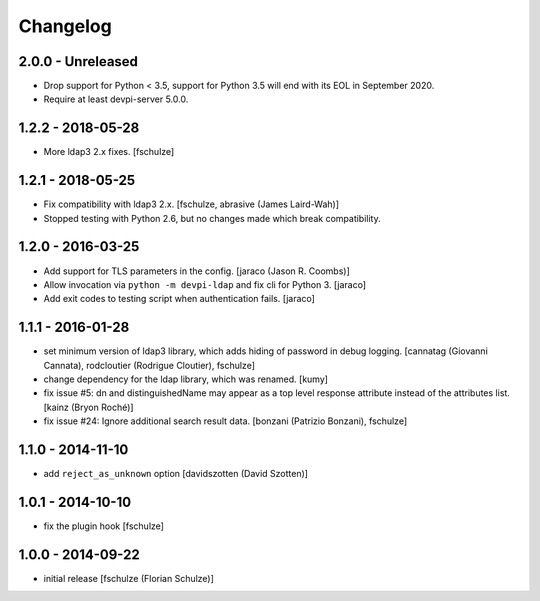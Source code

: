 Changelog
=========

2.0.0 - Unreleased
------------------

- Drop support for Python < 3.5, support for Python 3.5 will end with its
  EOL in September 2020.

- Require at least devpi-server 5.0.0.


1.2.2 - 2018-05-28
------------------

- More ldap3 2.x fixes.
  [fschulze]


1.2.1 - 2018-05-25
------------------

- Fix compatibility with ldap3 2.x.
  [fschulze, abrasive (James Laird-Wah)]

- Stopped testing with Python 2.6, but no changes made which break compatibility.


1.2.0 - 2016-03-25
------------------

- Add support for TLS parameters in the config.
  [jaraco (Jason R. Coombs)]

- Allow invocation via ``python -m devpi-ldap`` and fix cli for Python 3.
  [jaraco]

- Add exit codes to testing script when authentication fails.
  [jaraco]


1.1.1 - 2016-01-28
------------------

- set minimum version of ldap3 library, which adds hiding of password in debug
  logging.
  [cannatag (Giovanni Cannata), rodcloutier (Rodrigue Cloutier), fschulze]

- change dependency for the ldap library, which was renamed.
  [kumy]

- fix issue #5: dn and distinguishedName may appear as a top level response
  attribute instead of the attributes list.
  [kainz (Bryon Roché)]

- fix issue #24: Ignore additional search result data.
  [bonzani (Patrizio Bonzani), fschulze]


1.1.0 - 2014-11-10
------------------

- add ``reject_as_unknown`` option
  [davidszotten (David Szotten)]


1.0.1 - 2014-10-10
------------------

- fix the plugin hook
  [fschulze]


1.0.0 - 2014-09-22
------------------

- initial release
  [fschulze (Florian Schulze)]
